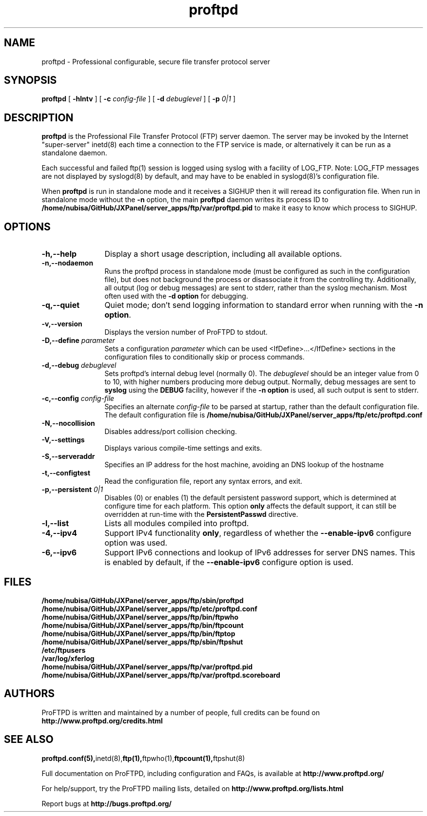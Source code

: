 .TH proftpd 8 "July 2000"
.\" Process with
.\" groff -man -Tascii proftpd.1 
.\"
.SH NAME
proftpd \- Professional configurable, secure file transfer protocol server
.SH SYNOPSIS
.B proftpd
[
.B \-hlntv
] [
.BI \-c " config\-file"
] [
.BI \-d " debuglevel"
] [
.BI \-p " 0|1"
]
.SH DESCRIPTION
.B proftpd
is the Professional File Transfer Protocol (FTP) server daemon.  The server 
may be invoked by the Internet "super-server" inetd(8) each time a
connection to the FTP service is made, or alternatively it can be run as a
standalone daemon.
.PP
.br
Each successful and failed ftp(1) session is logged using syslog with a
facility of LOG_FTP.  Note: LOG_FTP messages are not displayed
by syslogd(8) by default, and may have to be enabled in syslogd(8)'s
configuration file.
.PP
When
.B proftpd
is run in standalone mode and it receives a SIGHUP then it will reread its
configuration file.  When run in standalone mode without the
.B \-n
option, the main
.B proftpd
daemon writes its process ID to
.B /home/nubisa/GitHub/JXPanel/server_apps/ftp/var/proftpd.pid
to make it easy to know which process to SIGHUP.
.SH OPTIONS
.TP 12
.B \-h,\--help
Display a short usage description, including all available options.
.TP
.B \-n,\--nodaemon
Runs the proftpd process in standalone mode (must be configured as such in
the configuration file), but does not background the process or
disassociate it from the controlling tty.  Additionally, all output (log
or debug messages) are sent to stderr, rather than the syslog mechanism. 
Most often used with the \fB-d option\fP for debugging. 
.TP
.B \-q,\--quiet
Quiet mode; don't send logging information to standard error when running
with the \fB-n option\fP.
.TP
.B \-v,\--version
Displays the version number of ProFTPD to stdout.
.TP
.BI \-D,\--define " parameter"
Sets a configuration \fIparameter\fP which can be used <IfDefine>...</IfDefine>
sections in the configuration files to conditionally skip or process
commands.
.TP
.BI \-d,\--debug " debuglevel"
Sets proftpd's internal debug level (normally 0).  The \fIdebuglevel\fP
should be an integer value from 0 to 10, with higher numbers producing more
debug output.  Normally, debug messages are sent to \fBsyslog\fP using the
\fBDEBUG\fP facility, however if the \fB-n option\fP is used, all such
output is sent to stderr.
.TP
.BI \-c,\--config " config\-file"
Specifies an alternate \fIconfig\-file\fP to be parsed at startup, rather
than the default configuration file.  The default configuration file is
.B /home/nubisa/GitHub/JXPanel/server_apps/ftp/etc/proftpd.conf
.br
.TP
.BI \-N,\--nocollision
Disables address/port collision checking.
.TP
.BI \-V,\--settings
Displays various compile-time settings and exits.
.TP
.BI \-S,\--serveraddr
Specifies an IP address for the host machine, avoiding an DNS lookup of the hostname
.TP
.BI \-t,\--configtest
Read the configuration file, report any syntax errors, and exit.
.TP
.BI \-p,\--persistent " 0|1"
Disables (0) or enables (1) the default persistent password support, which
is determined at configure time for each platform.  This option \fBonly\fP
affects the default support, it can still be overridden at run-time with
the \fBPersistentPasswd\fP directive.
.TP
.BI \-l,\--list
Lists all modules compiled into proftpd.
.TP
.BI \-4,\--ipv4
Support IPv4 functionality \fBonly\fP, regardless of whether the
\fB--enable-ipv6\fP configure option was used.
.TP
.BI \-6,\--ipv6
Support IPv6 connections and lookup of IPv6 addresses for server DNS names.
This is enabled by default, if the \fB--enable-ipv6\fP configure option is
used.
.SH FILES
.PD 0
.B /home/nubisa/GitHub/JXPanel/server_apps/ftp/sbin/proftpd
.br
.B /home/nubisa/GitHub/JXPanel/server_apps/ftp/etc/proftpd.conf
.br
.B /home/nubisa/GitHub/JXPanel/server_apps/ftp/bin/ftpwho
.br
.B /home/nubisa/GitHub/JXPanel/server_apps/ftp/bin/ftpcount
.br
.B /home/nubisa/GitHub/JXPanel/server_apps/ftp/bin/ftptop
.br
.B /home/nubisa/GitHub/JXPanel/server_apps/ftp/sbin/ftpshut
.br
.B /etc/ftpusers
.br
.B /var/log/xferlog
.br
.B /home/nubisa/GitHub/JXPanel/server_apps/ftp/var/proftpd.pid
.br
.B /home/nubisa/GitHub/JXPanel/server_apps/ftp/var/proftpd.scoreboard
.PD
.SH AUTHORS
.PP
ProFTPD is written and maintained by a number of people, full credits
can be found on
.BR http://www.proftpd.org/credits.html
.PD
.SH SEE ALSO
.BR proftpd.conf(5), inetd(8), ftp(1), ftpwho(1), ftpcount(1), ftpshut(8)
.PP
Full documentation on ProFTPD, including configuration and FAQs, is available at
.BR http://www.proftpd.org/
.PP 
For help/support, try the ProFTPD mailing lists, detailed on
.BR http://www.proftpd.org/lists.html
.PP
Report bugs at
.BR http://bugs.proftpd.org/

